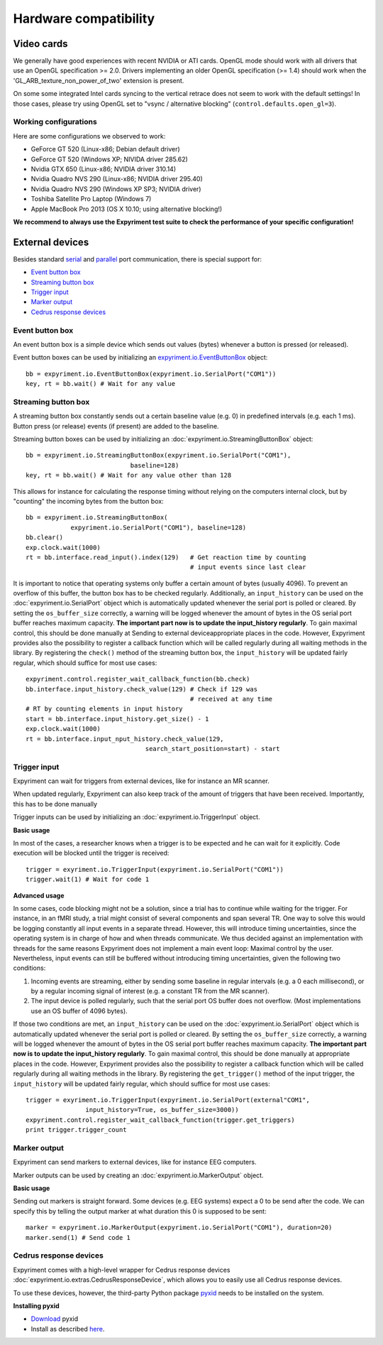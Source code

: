 Hardware compatibility
=======================

Video cards
-----------
We generally have good experiences with recent NVIDIA or ATI cards.  OpenGL 
mode should work with all drivers that use an OpenGL specification >= 
2.0.  Drivers implementing an older OpenGL specification (>= 1.4) should work 
when the 'GL_ARB_texture_non_power_of_two' extension is present.

On some some integrated Intel cards syncing to the vertical retrace does not seem
to work with the default settings! In those cases, please try using OpenGL set to
"vsync / alternative blocking" (``control.defaults.open_gl=3``).

Working configurations
~~~~~~~~~~~~~~~~~~~~~~
Here are some configurations we observed to work:

* GeForce GT 520 (Linux-x86; Debian default driver)
* GeForce GT 520 (Windows XP; NIVIDA driver 285.62)
* Nvidia GTX 650 (Linux-x86; NVIDIA driver 310.14)
* Nvidia Quadro NVS 290 (Linux-x86; NVIDIA driver 295.40)
* Nvidia Quadro NVS 290 (Windows XP SP3; NVIDIA driver)
* Toshiba Satellite Pro Laptop (Windows 7)
* Apple MacBook Pro 2013 (OS X 10.10; using alternative blocking!)

**We recommend to always use the Expyriment test suite to check the
performance of your specific configuration!**

External devices
----------------

Besides standard `serial <expyriment.io.SerialPort>`_ and `parallel <expyriment.io.ParallelPort>`_ port communication,
there is special support for:

* `Event button box`_
* `Streaming button box`_
* `Trigger input`_
* `Marker output`_
* `Cedrus response devices`_

Event button box
~~~~~~~~~~~~~~~~
An event button box is a simple device which sends out values (bytes) whenever 
a button is pressed (or released).

Event button boxes can be used by initializing an 
`<expyriment.io.EventButtonBox>`_
object::

    bb = expyriment.io.EventButtonBox(expyriment.io.SerialPort("COM1"))
    key, rt = bb.wait() # Wait for any value

Streaming button box
~~~~~~~~~~~~~~~~~~~~
A streaming button box constantly sends out a certain baseline value (e.g. 0) 
in predefined intervals (e.g. each 1 ms). Button press (or release) events (if 
present) are added to the baseline.

Streaming button boxes can be used by initializing an  
:doc:`expyriment.io.StreamingButtonBox` object::

    bb = expyriment.io.StreamingButtonBox(expyriment.io.SerialPort("COM1"),
                                baseline=128)
    key, rt = bb.wait() # Wait for any value other than 128

This allows for instance for calculating the response timing without relying on 
the computers internal clock, but by "counting" the incoming bytes from the 
button box::

    bb = expyriment.io.StreamingButtonBox(
                expyriment.io.SerialPort("COM1"), baseline=128)
    bb.clear()
    exp.clock.wait(1000)
    rt = bb.interface.read_input().index(129)   # Get reaction time by counting
                                                # input events since last clear

It is important to notice that operating systems only buffer a certain amount 
of bytes (usually 4096). To prevent an overflow of this buffer, the button box 
has to be checked regularly. Additionally, an ``input_history`` can be used on 
the :doc:`expyriment.io.SerialPort` object which is automatically updated 
whenever the serial port is polled or cleared. By setting the 
``os_buffer_size`` correctly, a warning will be logged whenever the amount of 
bytes in the OS serial port buffer reaches maximum capacity. **The important 
part now is to update the input_history regularly**.  To gain maximal control, 
this should be done manually at Sending to external deviceappropriate places in 
the code.  However, Expyriment provides also the possibility to register a 
callback function which will be called regularly during all waiting methods in 
the library. By registering the ``check()`` method of the streaming button box, 
the ``input_history`` will be updated fairly regular, which should suffice for 
most use cases::

    expyriment.control.register_wait_callback_function(bb.check)
    bb.interface.input_history.check_value(129) # Check if 129 was
                                                # received at any time
    # RT by counting elements in input history
    start = bb.interface.input_history.get_size() - 1
    exp.clock.wait(1000)
    rt = bb.interface.input_nput_history.check_value(129,
                                    search_start_position=start) - start



Trigger input
~~~~~~~~~~~~~
Expyriment can wait for triggers from external devices, like for instance an MR 
scanner.

When updated regularly, Expyriment can also keep track of the amount of 
triggers that have been received. Importantly, this has to be done manually

Trigger inputs can be used by initializing an :doc:`expyriment.io.TriggerInput` 
object.

**Basic usage**

In most of the cases, a researcher knows when a trigger is to be expected and 
he can wait for it explicitly. Code execution will be blocked until the trigger 
is received::

    trigger = exyriment.io.TriggerInput(expyriment.io.SerialPort("COM1"))
    trigger.wait(1) # Wait for code 1

**Advanced usage**

In some cases, code blocking might not be a solution, since a trial has to 
continue while waiting for the trigger. For instance, in an fMRI study, a trial 
might consist of several components and span several TR.  One way to solve this 
would be logging constantly all input events in a separate thread.  However, 
this will introduce timing uncertainties, since the operating system is in 
charge of how and when threads communicate. We thus decided against an 
implementation with threads for the same reasons Expyriment does not implement 
a main event loop: Maximal control by the user.  Nevertheless, input events can 
still be buffered without introducing timing uncertainties, given the following 
two conditions:

1. Incoming events are streaming, either by sending some baseline in regular 
   intervals (e.g. a 0 each millisecond), or by a regular incoming signal of 
   interest (e.g. a constant TR from the MR scanner).
2. The input device is polled regularly, such that the serial port OS buffer 
   does not overflow. (Most implementations use an OS buffer of 4096 bytes).

If those two conditions are met, an ``input_history`` can be used on the 
:doc:`expyriment.io.SerialPort` object which is automatically updated whenever 
the serial port is polled or cleared. By setting the ``os_buffer_size`` 
correctly, a warning will be logged whenever the amount of bytes in the OS 
serial port buffer reaches maximum capacity. **The important part now is to 
update the input_history regularly**. To gain maximal control, this should be 
done manually at appropriate places in the code. However, Expyriment provides 
also the possibility to register a callback function which will be called 
regularly during all waiting methods in the library. By registering the 
``get_trigger()``
method of the input trigger, the ``input_history`` will be updated fairly 
regular, which should suffice for most use cases::

    trigger = exyriment.io.TriggerInput(expyriment.io.SerialPort(external"COM1",
                    input_history=True, os_buffer_size=3000))
    expyriment.control.register_wait_callback_function(trigger.get_triggers)
    print trigger.trigger_count


Marker output
~~~~~~~~~~~~~
Expyriment can send markers to external devices, like for instance EEG 
computers.

Marker outputs can be used by creating an :doc:`expyriment.io.MarkerOutput` 
object.

**Basic usage**

Sending out markers is straight forward. Some devices (e.g. EEG systems) expect 
a 0 to be send after the code. We can specify this by telling the output marker 
at what duration this 0 is supposed to be sent::

    marker = expyriment.io.MarkerOutput(expyriment.io.SerialPort("COM1"), duration=20)
    marker.send(1) # Send code 1


Cedrus response devices
~~~~~~~~~~~~~~~~~~~~~~~

Expyriment comes with a high-level wrapper for Cedrus response devices 
:doc:`expyriment.io.extras.CedrusResponseDevice`, which allows you to easily 
use all Cedrus response devices.

To use these devices, however, the third-party Python package pyxid_ needs to 
be installed on the system.

**Installing pyxid**

* Download_ pyxid
* Install as described here_.

.. _pyxid: https://github.com/cedrus-opensource/pyxid
.. _Download: https://github.com/cedrus-opensource/pyxid/zipball/master
.. _here: http://docs.python.org/install/index.html#the-new-standard-distutils 
